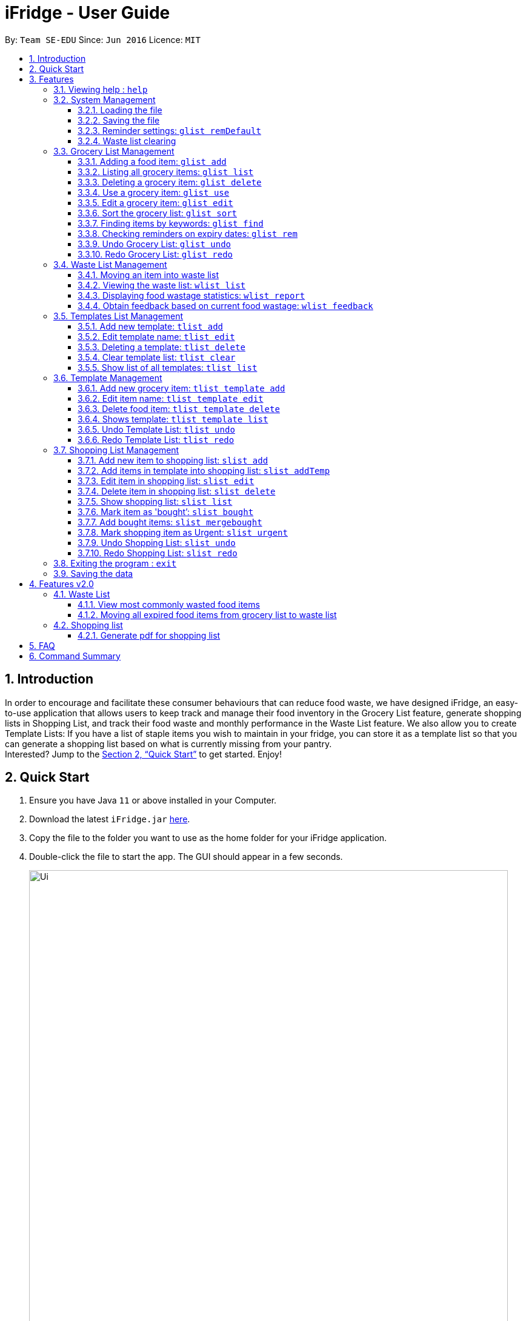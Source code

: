 = iFridge - User Guide
:site-section: UserGuide
:toc:
:toc-title:
:toc-placement: preamble
:toclevels: 4
:sectnums:
:imagesDir: images
:stylesDir: stylesheets
:xrefstyle: full
:experimental:
ifdef::env-github[]
:tip-caption: :bulb:
:note-caption: :information_source:
endif::[]
:repoURL: https://github.com/AY1920S1-CS2103-F10-2/main/releases

By: `Team SE-EDU`      Since: `Jun 2016`      Licence: `MIT`

== Introduction
In order to encourage and facilitate these consumer behaviours that can reduce food waste,
we have designed iFridge, an easy-to-use application that allows users to keep track and manage
their food inventory in the Grocery List feature, generate shopping lists in Shopping List, and
track their food waste and monthly performance in the Waste List feature. We also allow you to
create Template Lists: If you have a list of staple items you wish to maintain in your fridge,
you can store it as a template list so that you can generate a shopping list based on what is
currently missing from your pantry. +
Interested?
Jump to the <<Quick Start>> to get started. Enjoy!

== Quick Start

.  Ensure you have Java `11` or above installed in your Computer.
.  Download the latest `iFridge.jar` link:{repoURL}/releases[here].
.  Copy the file to the folder you want to use as the home folder for your iFridge application.
.  Double-click the file to start the app. The GUI should appear in a few seconds.
+
image::Ui.png[width="790"]
+
.  Type the command in the command box and press kbd:[Enter] to execute it. +
e.g. typing *`help`* and pressing kbd:[Enter] will open the help window.
.  Some example commands you can try:

* *`glist list`* : lists all food items in your grocery list
* *`glist add n/Milk e/23/10/2019 a/1000ml`* : adds the food item `Milk` to the iFridge application.
* *`slist delete 1`* deletes the first item shown in the shopping list
* *`exit`* : exits the app

.  Refer to <<Features>> for details of each command.

[[Features]]
== Features

====
*Item types*

* There are two types of items in this application: grocery item (which is a concrete item that you own) and food item (which is an item you think you would like to own in the future).
* A grocery item is like a purchased/owned item. Thus, it must have a name, an expiry date, and amount. A grocery item can have one or more tags depending on preferences.
* A food item must have a name and amount. A food item cannot have any expiry date and tag. Food item is usually used to arrange for shopping or template in this application.
====

====
*Command Format*

* Words in `UPPER_CASE` are the parameters to be supplied by the user e.g. in `glist add n/ITEM_NAME e/EXPIRY_DATE a/AMOUNT`, `ITEM_NAME`, `EXPIRY_DATE`, and `AMOUNT` are parameters which can be used as `glist add n/apple e/23/10/2019 a/3units`.
* Items in square brackets are optional e.g `glist add n/NAME e/EXPIRY_DATE a/AMOUNT [t/TAG]` can be used as `n/apple e/23/10/2019 a/3units t/fruit` or as `n/apple e/23/10/2019 a/3units`.
* Items with … after them can be used multiple times including zero times e.g. `[t/TAG]…` can be used as ` ` (i.e. 0 times), `t/fruit`, `t/fruit t/healthy` etc.
* Parameters can be in any order e.g. if the command specifies `n/ITEM_NAME e/EXPIRY_DATE`, `e/EXPIRY_DATE n/ITEM_NAME` is also acceptable.
* If multiple arguments of the same type are provided, the last argument for that field will be taken as the input. Eg: `glist add n/FirstName n/Apple a/5units e/28/11/2019` will create a GroceryItem with the name 'Apple'.
====

[[same-name]]
====
*About the Name Parameter*

* Name is considered the same if they match exactly while ignoring case sensitivity. For example, `Chicken marinade` is the same as `chicken mARINADE`.
====

[[amount-parameter]]
====
*About the Amount Parameter*

* The iFridge app allows for some flexibility with the units inputted with the amount. The following units are accepted this application:
ml, L, oz, lbs, kg, g, units.
* Several commands involve computation of amounts. Units are classified under three unit types:
- *Volume:* ml, L
- *Weight:* g, kg, oz, lbs
- *Quantity:* units
* Conversion of units can only be applied on the same classification. The conversion implemented in this app is shown in the table below. +
[width="100%",options="header"]
|===
| Amount in the unit specified | Amount in standard form (kg, L, units)

| 1ml | 0.001L
| 1g  | 0.001kg
| 1oz | 0.00283495kg
| 1lbs| 0.453592kg
|===
* The amount displayed for each item is rounded off to 4 decimal points to provide a reasonable level of precision.
* A certain minimum value is imposed on the `Amount` class (0.1ml for Volume, 0.1kg for Weight, and 0.1units for Quantity) to ensure consistency.
* When adding or editing items, the system will only allow items with similar names (checking is non-case-sensitive) to have similar unit types. However,
the adding of items with conflicting unit types will not be allowed.
====

=== Viewing help : `help`

Format: `help`

=== System Management

==== Loading the file
Upon launching the app, existing lists will be automatically loaded into their respective lists.

==== Saving the file
Upon exiting the app, updated lists will be automatically saved.

//tag::reminderdefaultcommand[]
==== Reminder settings: `glist remDefault`
Change and saves default number of days (n) which grocery item is expiring in,
to colour code grocery items based on expiry dates. +
-*red* = has expired +
-*orange* = is expiring within n days +
-*green* = not expiring within n days +
Format: `glist remDefault r/NUMBER_OF_DAYS`

Examples:

* `glist remDefault r/3`

Default number of days is set to 3 days if not yet specified. +
This command cannot be undone/redone.

//end::reminderdefaultcommand[]

==== Waste list clearing
Clearing of waste list is done automatically at the start of every month.

//tag::grocerylistfeatures[]
=== Grocery List Management

==== Adding a food item: `glist add`

Adds a grocery item to the grocery list. +
Format: `glist add n/ITEM_NAME e/EXPIRY_DATE a/AMOUNT [t/TAG]`

****
* `e/EXPIRY_DATE` must follow the format `dd/MM/yyyy`.
* `a/AMOUNT` must have a magnitude i.e. measurable quantity. Magnitude and unit can be separated by a space.
* There may be more than one tag field.
* The input fields can be in any order.
* Item with *either <<same-name, same name>> or expiry date* as the existing ones can be added.
* Item with *same name and expiry date* as the existing ones cannot be added.
****

Examples:

* `glist add n/Fuji apples e/30/10/2019 t/healthy a/10units` +
Add Fuji apples of quantity 10 units, tagged as "healthy" and expiring on 30 October 2019.
* `glist add n/salad a/3 e/25/09/2019` +
Add salad of quantity 3, untagged and expiring on 25 September 2019.
* `glist add n/tea a/200 ml e/18/10/2019 t/fresh t/drink` +
Add tea of quantity 200 ml, tagged as "fresh" and "drink" and expiring on 18 October 2019.

==== Listing all grocery items: `glist list`

Shows a list of grocery items in the grocery list. +
Format: `glist list`

==== Deleting a grocery item: `glist delete`

Deletes the specified grocery item from the grocery list when it is done being used.
If the grocery item is not completely used up when deleted (i.e. `amount` > 0), the item will be moved to the waste list. +
Format: `glist delete INDEX`

==== Use a grocery item: `glist use`

Reduces the amount left of a grocery item by the specified amount. +
Format: `glist use INDEX a/AMOUNT`

****
* Only the units in the following unit categories are supported:
** `Weight`: `kg`, `g`, `oz`, `lbs`
** `Volume`: `L`, `ml`
** `Quantity`: `units`
* Spaces between magnitude and unit is allowed.
* Cross conversion between units of the same categories is supported. (Refer <<amount-parameter, here>> for more info)
* If the unit of input amount is different from the unit of item, the resultant amount would follow the unit of the original item. e.g. If an item of `1kg` is used by `300g`, it would become `0.7kg` and not `700g`.
****

Examples:

* `glist use 2 a/300g` +
Reduces the amount of 2nd item by 300 grams.
* `glist use 3 a/5 L` +
Reduces the amount of 3rd item by 5 liters.

==== Edit a grocery item: `glist edit`

Edits an existing item in the grocery list. +
Format: `glist edit INDEX [n/ITEM_NAME] [e/EXPIRY_DATE] [t/TAG]`

****
* Edits an item at the specified `INDEX`. The index refers to the number shown in the displayed list. The index *must be a positive integer* 1, 2, 3, ...
* At least one of the optional fields must be provided. At least one of the provided fields must be different from the original item's field.
* Amount cannot be edited, but can only be modified through `use`.
* Existing values will be updated to input values.
* When editing tags, the existing tags of the item will be removed. i.e. adding of tags is not cumulative.
* You can remove all the item's tags by typing `t/` without specifying any tags after it.
* *As the grocery list does not allow duplicates (items with <<same-name, same name>> and expiry date), any attempt of edit to achieve duplication is not allowed and would result in an error.*
* *User is encouraged to practise discretion when editing an item as iFridge is unable to recognise items based on its name and compare between the name and amount of an item.*
For example, if an item named `Milk` with amount `2L` is edited to have name `Beef`, iFridge would allow the edit, even though `Beef` with amount `2L` does not sound logical.
****

Examples:

* `glist edit 1 n/Fuji apple t/healthy` +
Edits the name and tag of the 1st item to be `Fuji apple` and `healthy` respectively.
* `glist edit 2 n/Olive oil t/` +
Edits the name of the 2nd item to `Olive oil` and clears all existing tags.

==== Sort the grocery list: `glist sort`

Sorts the grocery list based on the type of sorting. +
Format: `glist sort by/TYPE` +

Sorting is done on the original grocery list. Hence, for example, when `sort` is done after `find`, both the resultant `find` list and the original list will be sorted.

The type of sorting supported is as follows:
****
* `alphabetical`: Sort the grocery list based on the item's name in ascending alphabetical order
* `expiry`: Sort the grocery list in ascending expiry date. i.e. from oldest to newest.
****

Examples:

* `glist sort by/alphabetical`
* `glist sort by/expiry`

==== Finding items by keywords: `glist find`

Finds items whose name or tag contain any of the given keywords. +
Format: `glist find KEYWORD [MORE_KEYWORDS]`

****
* The search is case insensitive. e.g `apple` will match `Apple`
* The order of the keywords does not matter. e.g. `apple milk` will match `milk apple`
* Only the item name and tag are searched.
* Only full words will be matched e.g. `appl` will not match `apple`
* Grocery items matching at least one keyword will be returned (i.e. it uses an `OR` search). e.g. `apple dinner` will return `Apple juice`, `Pizza` tagged with `dinner`, and `Apple pie` tagged with `dinner`.
****

Examples:

* `glist find apple` +
Returns `Fuji apple` and `Apple loaf cake` and other items tagged as `apple`
* `glist find milo doughnut roasted` +
Returns any grocery item which contains any of the word `milo`, `doughnut`, or `roasted` as either name or tag or both

//end::grocerylistfeatures[]

//tag::reminderfeature[]
==== Checking reminders on expiry dates: `glist rem`
Display list with all grocery items expiring within n days. +
Format: `glist rem r/NUMBER_OF_DAYS` +
Display list with all grocery items expiring within default number of days.
Format: `glist rem`
Examples:

* `glist rem r/3`
* `glist rem`

//end::reminderfeature[]

//tag::glistundoredo[]
==== Undo Grocery List: `glist undo`
Undo the grocery list and the corresponding waste list (if applicable). +
Format: `glist undo`

==== Redo Grocery List: `glist redo`
Redo the grocery list and the corresponding waste list (if applicable). +
Format: `glist redo`

//end::glistundoredo[]

//tag::wastelistfeatures[]
=== Waste List Management

==== Moving an item into waste list

When you delete an item from your grocery list using `delete`, the item will automatically be
moved into the waste list if it has not been fully used (the amount of food remaining > 0).

==== Viewing the waste list: `wlist list`

Shows a list of the food items which have been wasted +
Format: `wlist list [m/MONTH_OF_YEAR]` +
****
* If a particular month is specified, the food waste of the particular month will be displayed.
Otherwise, the food waste of the current month is displayed.
* The `MONTH_OF_YEAR` is the natural language month and year expression in English.
To avoid ambiguity, we recommend specifying the month and year in a relaxed date format,
e.g. `Aug 2019`. We also provide some flexibility by allowing you to specify relative date formats, e.g. `last month`.
[[month-req]]
[NOTE]
To view the exact specification on supported formats, we kindly refer you to http://natty.joestelmach.com/doc.jsp[Natty Library Documentation].
Note that if you have inadvertently specified a year longer than 4 digits, e.g. `Oct 20198`, we will only take the first 4 digits, which in this case will be `2019`.
Alternatively, if you have keyed in `Feb Jan 2019`, the first month will be taken as the month, which will be `Feb 2019`.

****

Examples:

* `wlist list` +
This will list out the current month's waste list.
* `wlist list m/sep 2019` +
This will list out the waste list for the month of September 2019, if such a record exists in our
waste archive (i.e. you have opened our application in the month of September 2019).

==== Displaying food wastage statistics: `wlist report`

Shows a charted report detailing your food wastage statistics across a time frame.
Format: `wlist report [sm/START_MONTH] [em/END_MONTH]`

****
* The report will display 3 charts: kg, litres and units of food wasted per month across the
time frame.

* The dates can be specified in any format permissible by the Natty library. If you only wish to
see your waste report starting 5 months ago, you can consider the command `wlist report sm/5 months ago`.
To avoid ambiguity, you are advised to specify the dates in the relaxed date format (e.g. `Sep 2019`).

[width="100%",cols="^2,^2, 8, 8",options="header"]
|==========================
|Start Month |End Month |Start Month Used |End Month Used
|&#10003; |&#10003;
|The start month follows that specified by the user, or the earliest record found in our waste archive,
whichever is later.
|The end month follows that specified by the user, or the current month, whichever is earlier.
|&#10003; |&#10007;
|The start month follows that specified by the user, or the earliest record found in our waste archive,
whichever is later.
|The end month will be one year from the specified start month or the current month, whichever is earlier.
|&#10007; |&#10003;
|The start month will be one year before the end month specified, or the earliest month found in our waste archive,
whichever is later.
|The end month follows that specified by the user, or the current month, whichever is earlier.
|&#10007; |&#10007;
|The start month would be one year ago from the current month, or the earliest month found in your waste archive,
whichever is later.
|The end month would be the current month.
|==========================

To illustrate an example, suppose we have a waste archive with waste data from the months of Oct 2018, Nov 2018, ...,
Oct 2019 (the current month). We specify Aug 2018 as a start month and Jun 2019 as an end month, as
shown below:

image::WasteReportTimeFrame.png[]

iFridge will generate the report using all available data within the time period, which will be
Oct 2018 to Jun 2019, highlighted in the yellow box.
****


Examples:

Suppose we have a waste archive with data from Oct 2018 to Oct 2019 (current month).

* `wlist report sm/Mar 2019` +
Generates a waste report from Mar 2019 to the current month of Oct 2019.
* `wlist report sm/Mar 2019 em/Sep 2019` +
Generates a waste report from Mar 2019 to Sep 2019
* `wlist report sm/Mar 2018` +
Generates a waste report from Oct 2018 to Mar 2019 (one year from Mar 2018)
* `wlist report sm/5 months ago` +
Generates a waste report from May 2019 to Oct 2019 (current month)

====
*Using the waste report*

* After a successful waste report command, there will be 3 charts displayed in different tabs, one for each of the following:

** Weight of food wasted (in kg) across the time frame
** Volume of food wasted (in litres) across the time frame
** Quantity of food wasted (in units) across the time frame

Our charts are interactive, you can get more details about your food wastage by interacting with our charts.

* Zooming on the chart: If you want to zoom in on a specific region of the graph, you can use your mouse to click and drag on the
preferred window.
* To retrieve more specific details on the food wastage for a particular month, you can choose to:
** click on the particular point in the chart, which will bring up the grid guidelines, or
** click on the month name in the horizontal axis, which will zoom in on the exact wastage details for that particular month.
* Returning to the original window: You can easily return to the original window by clicking on the title of the chart.

Below is an example of a waste report with the chart on food wastage in kg:

image::WasteReportWindow.png[]

_By clicking on the data point which lies on "March 2019", we can see that our food wastage for Mar 2019 is around 0.45kg._
====

==== Obtain feedback based on current food wastage: `wlist feedback`

Format: `wlist feedback`
****
Shows the current month’s wastage statistics:

* How many kg, litres, and units wasted so far
* Predicted wastage for the month
* Feedback on how user is managing food waste compared to the average food waste management across the past year
****

Our prediction algorithm: +
We first interpolate your current month's waste statistics to arrive at an estimate. Following which,
we take a weighted average of your waste statistics across the past couple of months to provide you with
a more reliable prediction.

As with any other application, our prediction algorithm will be more accurate with more frequent usage.

//end::wastelistfeatures[]
//tag::templatelistfeatures[]
=== Templates List Management

==== Add new template: `tlist add`

Adds a new template into template list. +
Format: `tlist add n/TEMPLATENAME`

Examples:

* `tlist add n/Weekly Necessities`
* `tlist add n/Birthday Party Prep`
* `tlist add n/Beef Goulash`

==== Edit template name: `tlist edit`

Updates name of specified template in template list. +
Format: `tlist edit INDEX n/TEMPLATENAME`

****
* Edits the template at the specified `INDEX`. The index refers to the index number shown in the displayed template list. The index *must be a positive integer* 1, 2, 3, ...
****

Examples:

* `tlist edit 1 n/Daily Necessities`
Edits the name of the 1st template in the template list to `Daily Necessities`

==== Deleting a template: `tlist delete`

Deletes a specified template from the template list. +
Format: `tlist delete INDEX`

****
* Deletes the template at the specified `INDEX`. The index refers to the index number shown in the displayed template list. The index *must be a positive integer* 1, 2, 3, ...
****

Examples:

* `tlist delete 1`
Deletes the 1st template in the template list

==== Clear template list: `tlist clear`

Clears all template entries from the template list. +
Format: `tlist clear`

==== Show list of all templates: `tlist list`

Shows all entries in the template list +
Format: `tlist list`


=== Template Management

==== Add new grocery item: `tlist template add`

Adds an item into a specified template. +
Format: `tlist template add TEMPLATEINDEX n/NAME a/AMOUNT`

****
* Adds item into the template under the specified `INDEX` as shown in the displayed template list.
* Both name and amount fields must be filled in correctly.
****

Examples:

* `tlist template add 1 n/Milk a/1L`
* `tlist template add 2 n/Eggs a/12units`

==== Edit item name: `tlist template edit`

Edits a specified item in the specified template `TEMPLATENAME`. +
Format: `tlist template edit TEMPLATEINDEX i/ITEMINDEX [n/NAME] [a/AMOUNT]`

****
* Edits the food item at the specified `ITEMINDEX` in template at specified TEMPLATEINDEX. The index refers to the index number shown in the displayed template. The index *must be a positive integer* 1, 2, 3, ...
* At least one of the optional fields must be provided.
* Existing values will be updated to the input values.
* Amount must have units.
* Units in the amount field must match that of the item specified.
****

Examples:

* `tlist template edit 1 i/1 n/Low-Fat Milk`
Edits the name of the first food item in the first template to  `Low-Fat Milk`
* `tlist template edit 1 i/1 a/2L`
Edits the amount of the first food item in the first template to 2 litres.

==== Delete food item: `tlist template delete`

Deletes the specified item from the specified template. +
Format: `tlist template delete TEMPLATEINDEX i/ITEMINDEX`

****
* Deletes the food item at the specified `ITEMINDEX`. The index refers to the index number shown in the displayed template. The index *must be a positive integer* 1, 2, 3, ...
****

Examples:

* `tlist template delete 1 i/1`
Deletes the first food item in the first template.

==== Shows template: `tlist template list`

Shows all entries in the specified template. +
Format: `tlist template list TEMPLATEINDEX`

Examples:

* `tlist template list 1`
Shows all entries in the first template

//tag::tlistundoredo[]
==== Undo Template List: `tlist undo`
Undo the template list and the corresponding template item list (if applicable). +
Format: `tlist undo`

Undoing a template list will only display template list.
Undoing a template item list will display which template is undone.

==== Redo Template List: `tlist redo`
Redo the template list and the corresponding template item list (if applicable). +
Format: `tlist redo`

Redoing a template list will only display template list.
Redoing a template item list will display which template is redone.
//end::templatelistfeatures[]

//end::tlistundoredo[]
=== Shopping List Management

==== Add new item to shopping list: `slist add`

Adds a new item to the shopping list. +
Format: `slist add n/FOOD_ITEM a/AMOUNT`

****
* Cannot add item with duplicate name.
* Cannot add item with unit that does not match with some other pre-existing item with same name.
****
Examples:

* `slist add n/apple a/2units`
* `slist add n/milk a/1L`
* `slist add n/banana a/3units`


//tag::addTempfeature[]
==== Add items in template into shopping list: `slist addTemp`

Adds all template items that are not currently found in the grocery list into the shopping list. +
Format: `slist addTemp INDEX`

Examples:

* `slist addTemp 1`

//end::addTempfeature[]
==== Edit item in shopping list: `slist edit`

Edits the name of a specified item in a shopping list. +
Format: `slist edit INDEX [n/FOODNAME] [a/AMOUNT]`

****
* Edits the food item at the specified `INDEX`. The index refers to the index number shown in the shopping list. The index *must be a positive integer* 1, 2, 3, ...
* At least one of the optional fields must be provided.
* Existing values will be updated to the input values.
* Units in the amount field must match that of the item specified
****

Examples:

* `slist edit 3 n/pomegranate`
Edits the name of the third food item in the shopping list to  `pomegranate`
* `slist edit 2 a/2kg`
Edits the amount of the second food item in the shopping list to 2 litres.

==== Delete item in shopping list: `slist delete`

Delete specified item from shopping list. +
Format: `slist delete INDEX`

****
* Deletes the food item at the specified `INDEX`. The index refers to the index number shown in the shopping list. The index *must be a positive integer* 1, 2, 3, ...
****

Examples:

* `slist delete 1`
Deletes the first food item in the shopping list.

==== Show shopping list: `slist list`

Lists out all items in the shopping list with bought items first
Format: `slist list`

Examples:

* `slist list`
Shows all entries in the shopping list.

==== Mark item as 'bought’: `slist bought`

Marks the specified item as bought and assigns the expiry date and amount to that item

Format: `slist bought INDEX e/EXPIRYDATE a/AMOUNT`

****
* Marks the shopping item at the specified `INDEX` as bought. The index refers to the index number shown in the shopping list. The index *must be a positive integer* 1, 2, 3, ...
* Both `EXPIRYDATE` and `AMOUNT` of items bought must be specified. `AMOUNT` must match with that of the item in the shopping list.
* There is flexibility in the amount of items that are bought. You can indicate more or less quantity of items bought than the number indicated in the shopping list.
* When an item is completely bought, it is moved to the bottom of the list with a 'Fully Bought' tag.
* Once an item is completely bought, it loses its 'urgent!' status if it has one.
* If an item is partially bought, it gets a 'Partially Bought' tag.
****
Examples:

* `slist bought 1 e/03/12/2019 a/3units`
Marks the item at index 1 as bought and sets its expiry date as 3rd December, 2019 and amount as 3 units.
* `slist bought 2 e/03/11/2019 a/1kg`
Marks the item at index 2 as bought and sets its expiry date as 3rd November, 2019 and amount as 1 kilograms.

==== Add bought items: `slist mergebought`

Adds all items marked as ‘bought’ to the grocery list.
Format: `slist mergebought`

****
* Adds all the items marked as bought in shopping list into the grocery list.
* If the item with same expiry date is already present in the shopping list, just add the amount to the amount already present in the grocery list.
* For each bought item, if the amount bought is less than the amount of that item in the shopping list, the amount of that item in the shopping list is now the remaining amount to be bought.
** Eg: Consider a shopping item 'NAME: Orange, AMOUNT: 2units' in the shopping list.
** Then, when marking the item as bought, you indicate the amount of 'Orange' that is bought is 1unit.
** If now you call `slist mergebought`, shopping list will still have 'NAME: Orange, AMOUNT: 1units', i.e., the amount in shopping list is subtracted to reflect the remaining amount to be bought.
****
**_Important Note_**: This command cannot be undone/redone.

==== Mark shopping item as Urgent: `slist urgent`

Marks the specified item in the shopping list as *urgent!*
When shopping list is displayed, urgent items are shown at the top with an indication that the item is 'urgent!'
Items in the shopping list are sorted by urgent status first, alphabetical order next.

Format: `slist urgent 1`

****
* Marks the shopping item at the specified `INDEX` as urgent. The index refers to the index number shown in the shopping list. The index *must be a positive integer* 1, 2, 3, ...
* Does not allow a completely bought shopping item to be marked as urgent.
****
Examples:

* `slist urgent 1`
Marks the shopping item at `INDEX` 1 as urgent. That item is tagged as 'urgent' and moves to the top of the shopping list.

//tag::slistundoredo[]

==== Undo Shopping List: `slist undo`
Undo the shopping list. +
Format: `slist undo`

'slist mergebought' command cannot be undone.

==== Redo Shopping List: `slist redo`
Redo the shopping list. +
Format: `slist redo`

'slist merge bought' command cannot be redone.

//end::slistundoredo[]
=== Exiting the program : `exit`

Exits the program. +
Format: `exit`

=== Saving the data

iFridge data are saved in the hard disk automatically after any command that changes the data. +
There is no need to save manually.

== Features v2.0

//tag::wastelistfuture[]
=== Waste List

==== View most commonly wasted food items

Generates a word cloud based on user's most commonly wasted food.

==== Moving all expired food items from grocery list to waste list

By default, every time the application is launched, iFridge helps you check which items
are expired and gives you an option to move them to your waste list.

//end::wastelistfuture[]

=== Shopping list

==== Generate pdf for shopping list

== FAQ

*Q*: How do I transfer my data to another Computer? +
*A*: Install the app in the other computer and overwrite the empty data file it creates with the file that contains the data of your previous Address Book folder.

//tag::commandsummary[]
== Command Summary
[width="100%",cols="5, 10",options="header"]
|==========================
|Command |Description
|`glist add n/ITEM_NAME e/EXPIRY_DATE a/AMOUNT [t/TAG]`| Adds a grocery item to the grocery list
|`glist list`| Shows a list of grocery items in the grocery list
|`glist delete INDEX` | Deletes the specified grocery item from the grocery list when it is done being used. If the amount of the food item left > 0, the item will be moved to the waste list.
|`glist use INDEX a/AMOUNT` | Reduces the amount left of a grocery item by the specified amount
|`glist edit INDEX [n/ITEM_NAME] [e/EXPIRY_DATE] [t/TAG]` | Edits an existing item in the grocery list
|`glist sort by/TYPE` | Sorts the grocery list based on the type of sorting
|`glist find KEYWORD [MORE_KEYWORDS]` | Finds items whose name or tag contain any of the given keywords.
|`wlist list [m/MONTH_OF_YEAR]` | Shows a list of the food items which have been wasted in the specified month
|`wlist report [sm/START_MONTH] [em/END_MONTH]` | Shows a charted report detailing your food wastage statistics across a time frame
|`wlist feedback` | Obtain feedback based on current food wastage
|`tlist add n/TEMPLATENAME`| Adds a new template into template list
|`tlist edit INDEX n/TEMPLATENAME` | Updates name of specified template in template list.
|`tlist delete INDEX` | Deletes a specified template from the template list
|`tlist clear` | Clears all template entries from the template list
|`tlist list` | Shows all entries in the template list
|`tlist template add TEMPLATEINDEX [n/NAME] [a/AMOUNT]` | Adds an item into a specified template
|`tlist n/TEMPLATENAME edit INDEX [n/FOODITEM] [a/AMOUNT]` | Edits a specified item in the specified template TEMPLATENAME
|`tlist template delete TEMPLATEINDEX i/ITEMINDEX` | Deletes the specified item from the specified template
|`tlist template list TEMPLATEINDEX` | Shows all entries in the specified template
|`slist add n/FOOD_ITEM a/AMOUNT` | Adds a new item to the shopping list
|`slist addTemp INDEX`| Adds all template items that are not currently found in the grocery list into the shopping list
|`slist edit INDEX [n/FOODNAME] [a/AMOUNT]` | Edits the name of a specified item in a shopping list
|`slist delete INDEX` | Delete specified item from shopping list
|`slist urgent INDEX` | Marks the specified shopping item as 'urgent!'
|`slist list` | Lists out all items in the shopping list with bought items first
|`slist bought INDEX e/EXPIRYDATE a/AMOUNT` | Marks an item as bought and assigns a bought status to the ShoppingItem and expiry date and amount to corresponding BoughtItem
|`slist mergebought` | Adds all items marked as ‘bought’ to the grocery list
|`slist addTemp TEMPLATEINDEX`| Generates a shopping list from all missing grocery items in the template
|`remDefault r/NUMBER_OF_DAYS` | Display list with all food expiring within n days
|`exit`| Exits the program
|`help` | Displays help
|==========================
//end::commandsummary[]
